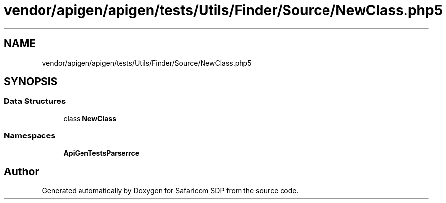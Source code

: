 .TH "vendor/apigen/apigen/tests/Utils/Finder/Source/NewClass.php5" 3 "Sat Sep 26 2020" "Safaricom SDP" \" -*- nroff -*-
.ad l
.nh
.SH NAME
vendor/apigen/apigen/tests/Utils/Finder/Source/NewClass.php5
.SH SYNOPSIS
.br
.PP
.SS "Data Structures"

.in +1c
.ti -1c
.RI "class \fBNewClass\fP"
.br
.in -1c
.SS "Namespaces"

.in +1c
.ti -1c
.RI " \fBApiGen\\Tests\\Parser\\Source\fP"
.br
.in -1c
.SH "Author"
.PP 
Generated automatically by Doxygen for Safaricom SDP from the source code\&.
